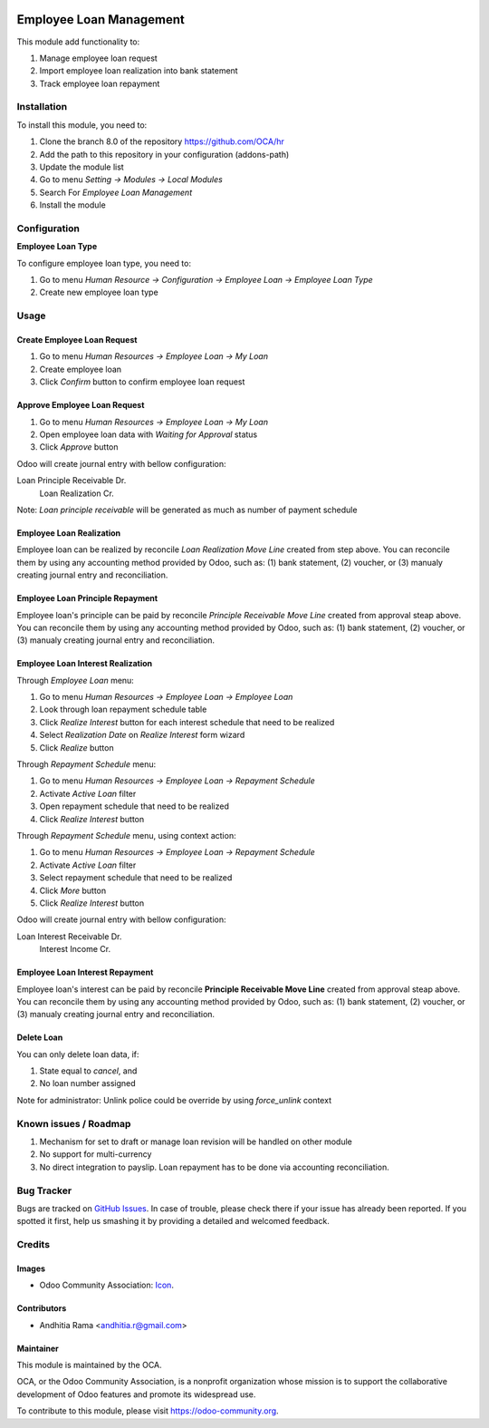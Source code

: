 .. image:: https://img.shields.io/badge/licence-AGPL--3-blue.svg
   :target: http://www.gnu.org/licenses/agpl-3.0-standalone.html
   :alt: License: AGPL-3

========================
Employee Loan Management
========================

This module add functionality to:

1. Manage employee loan request
2. Import employee loan realization into bank statement
3. Track employee loan repayment

Installation
============

To install this module, you need to:

1.  Clone the branch 8.0 of the repository https://github.com/OCA/hr
2.  Add the path to this repository in your configuration (addons-path)
3.  Update the module list
4.  Go to menu *Setting -> Modules -> Local Modules*
5.  Search For *Employee Loan Management*
6.  Install the module

Configuration
=============

**Employee Loan Type**

To configure employee loan type, you need to:

1. Go to menu *Human Resource -> Configuration -> Employee Loan -> Employee Loan Type*
2. Create new employee loan type


Usage
=====

Create Employee Loan Request
----------------------------

1. Go to menu *Human Resources -> Employee Loan -> My Loan*
2. Create employee loan
3. Click *Confirm* button to confirm employee loan request

Approve Employee Loan Request
-----------------------------

1. Go to menu *Human Resources -> Employee Loan -> My Loan*
2. Open employee loan data with *Waiting for Approval* status
3. Click *Approve* button

Odoo will create journal entry with bellow configuration:

Loan Principle Receivable Dr.
    Loan Realization Cr.

Note:
*Loan principle receivable* will be generated as much as number of payment schedule

Employee Loan Realization
-------------------------

Employee loan can be realized by reconcile *Loan Realization Move Line*
created from step above. You can reconcile them by using any accounting
method provided by Odoo, such as: (1) bank statement, (2) voucher, or
(3) manualy creating journal entry and reconciliation.


Employee Loan Principle Repayment
---------------------------------

Employee loan's principle can be paid by reconcile *Principle Receivable Move Line*
created from approval steap above. You can reconcile them by using any accounting
method provided by Odoo, such as: (1) bank statement, (2) voucher, or
(3) manualy creating journal entry and reconciliation.


Employee Loan Interest Realization
----------------------------------

Through *Employee Loan* menu:

1. Go to menu *Human Resources -> Employee Loan -> Employee Loan*
2. Look through loan repayment schedule table
3. Click *Realize Interest* button for each interest schedule that need to be realized
4. Select *Realization Date* on *Realize Interest* form wizard
5. Click *Realize* button

Through *Repayment Schedule* menu:

1. Go to menu *Human Resources -> Employee Loan -> Repayment Schedule*
2. Activate *Active Loan* filter
3. Open repayment schedule that need to be realized
4. Click *Realize Interest* button


Through *Repayment Schedule* menu, using context action:

1. Go to menu *Human Resources -> Employee Loan -> Repayment Schedule*
2. Activate *Active Loan* filter
3. Select repayment schedule that need to be realized
4. Click *More* button
5. Click *Realize Interest* button

Odoo will create journal entry with bellow configuration:

Loan Interest Receivable Dr.
    Interest Income Cr.


Employee Loan Interest Repayment
--------------------------------

Employee loan's interest can be paid by reconcile **Principle Receivable Move Line**
created from approval steap above. You can reconcile them by using any accounting
method provided by Odoo, such as: (1) bank statement, (2) voucher, or
(3) manualy creating journal entry and reconciliation.

Delete Loan
-----------

You can only delete loan data, if:

1. State equal to *cancel*, and
2. No loan number assigned

Note for administrator:
Unlink police could be override by using *force_unlink* context


.. image:: https://odoo-community.org/website/image/ir.attachment/5784_f2813bd/datas
   :alt: Try me on Runbot
   :target: https://runbot.odoo-community.org/runbot/116/8.0


Known issues / Roadmap
======================

1. Mechanism for set to draft or manage loan revision will be handled on other module
2. No support for multi-currency
3. No direct integration to payslip. Loan repayment has to be done via accounting reconciliation.

Bug Tracker
===========

Bugs are tracked on `GitHub Issues
<https://github.com/OCA/hr/issues>`_. In case of trouble, please
check there if your issue has already been reported. If you spotted it first,
help us smashing it by providing a detailed and welcomed feedback.

Credits
=======

Images
------

* Odoo Community Association: `Icon <https://github.com/OCA/maintainer-tools/blob/master/template/module/static/description/icon.svg>`_.

Contributors
------------

* Andhitia Rama <andhitia.r@gmail.com>

Maintainer
----------

.. image:: https://odoo-community.org/logo.png
   :alt: Odoo Community Association
   :target: https://odoo-community.org

This module is maintained by the OCA.

OCA, or the Odoo Community Association, is a nonprofit organization whose
mission is to support the collaborative development of Odoo features and
promote its widespread use.

To contribute to this module, please visit https://odoo-community.org.
